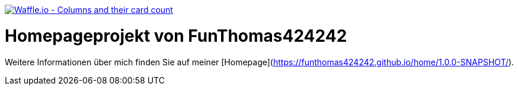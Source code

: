 image:https://badge.waffle.io/FunThomas424242/home.svg?columns=all["Waffle.io - Columns and their card count",link="https://waffle.io/FunThomas424242/home"]

# Homepageprojekt von FunThomas424242

Weitere Informationen über mich finden Sie auf meiner [Homepage](https://funthomas424242.github.io/home/1.0.0-SNAPSHOT/).
